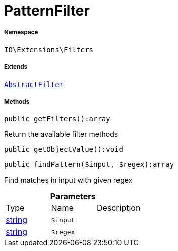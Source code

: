 :table-caption!:
:example-caption!:
:source-highlighter: prettify
:sectids!:
[[io__patternfilter]]
= PatternFilter





===== Namespace

`IO\Extensions\Filters`

===== Extends
xref:IO/Extensions/AbstractFilter.adoc#[`AbstractFilter`]





===== Methods

[source%nowrap, php]
----

public getFilters():array

----







Return the available filter methods

[source%nowrap, php]
----

public getObjectValue():void

----









[source%nowrap, php]
----

public findPattern($input, $regex):array

----







Find matches in input with given regex

.*Parameters*
|===
|Type |Name |Description
|link:http://php.net/string[string^]
a|`$input`
|

|link:http://php.net/string[string^]
a|`$regex`
|
|===


